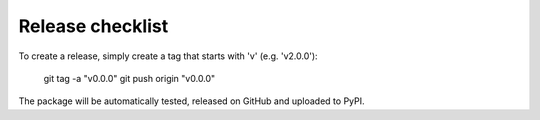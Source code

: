 Release checklist
-----------------

To create a release, simply create a tag that starts with 'v' (e.g. 'v2.0.0'):

    git tag -a "v0.0.0"
    git push origin "v0.0.0"

The package will be automatically tested, released on GitHub and uploaded to PyPI.
